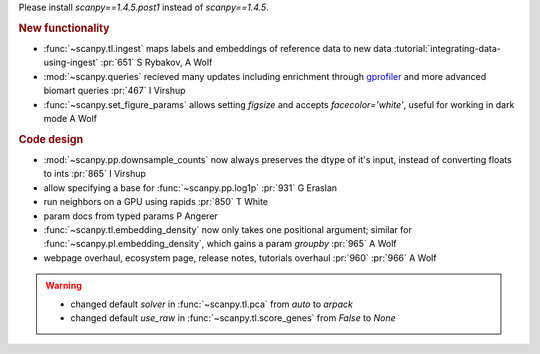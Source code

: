.. role:: small
.. role:: smaller

Please install `scanpy==1.4.5.post1` instead of `scanpy==1.4.5`.

.. rubric:: New functionality

- :func:`~scanpy.tl.ingest` maps labels and embeddings of reference data to new data :tutorial:`integrating-data-using-ingest` :pr:`651` :smaller:`S Rybakov, A Wolf`
- :mod:`~scanpy.queries` recieved many updates including enrichment through gprofiler_ and more advanced biomart queries :pr:`467` :smaller:`I Virshup`
- :func:`~scanpy.set_figure_params` allows setting `figsize` and accepts `facecolor='white'`, useful for working in dark mode  :smaller:`A Wolf`

.. _gprofiler: https://biit.cs.ut.ee/gprofiler/

.. rubric:: Code design

- :mod:`~scanpy.pp.downsample_counts` now always preserves the dtype of it's input, instead of converting floats to ints :pr:`865` :smaller:`I Virshup`
- allow specifying a base for :func:`~scanpy.pp.log1p` :pr:`931` :smaller:`G Eraslan`
- run neighbors on a GPU using rapids :pr:`850` :smaller:`T White`
- param docs from typed params :smaller:`P Angerer`
- :func:`~scanpy.tl.embedding_density` now only takes one positional argument; similar for :func:`~scanpy.pl.embedding_density`, which gains a param `groupby` :pr:`965` :smaller:`A Wolf`
- webpage overhaul, ecosystem page, release notes, tutorials overhaul :pr:`960` :pr:`966` :smaller:`A Wolf`

.. warning::

   * changed default `solver` in :func:`~scanpy.tl.pca` from `auto` to `arpack`
   * changed default `use_raw` in :func:`~scanpy.tl.score_genes` from `False` to `None`
